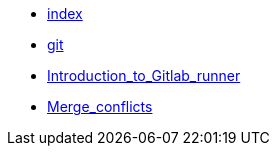 * xref:index.adoc[index]
* xref:git.adoc[git]
ifdef::exercise_solution[]
* xref:microservice.adoc[microservice]
* xref:gitlab.adoc[gitlab]
* xref:Intoduction_to_docker.adoc[Intoduction_to_docker]
endif::exercise_solution[]
* xref:Introduction_to_Gitlab_runner.adoc[Introduction_to_Gitlab_runner]
* xref:Merge_conflicts.adoc[Merge_conflicts]
